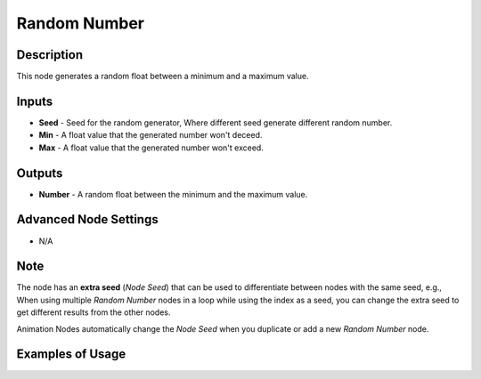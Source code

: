 Random Number
=============

Description
-----------
This node generates a random float between a minimum and a maximum value.

.. image:: images/random_number_node.png
   :width: 160pt

Inputs
------

- **Seed** - Seed for the random generator, Where different seed generate different random number.
- **Min** - A float value that the generated number won't deceed.
- **Max** - A float value that the generated number won't exceed.

Outputs
-------

- **Number** - A random float between the minimum and the maximum value.

Advanced Node Settings
----------------------

- N/A

Note
----

The node has an **extra seed** (*Node Seed*) that can be used to differentiate between nodes with the same seed, e.g., When using multiple *Random Number* nodes in a loop while using the index as a seed, you can change the extra seed to get different results from the other nodes.

Animation Nodes automatically change the *Node Seed* when you duplicate or add a new *Random Number* node.

Examples of Usage
-----------------

.. image:: gifs/random_number.gif
